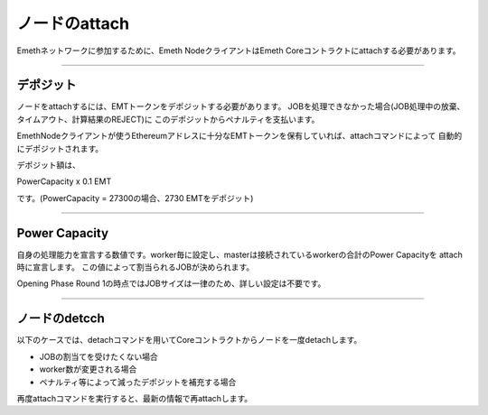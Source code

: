 .. _node-status:

====================
ノードのattach
====================

Emethネットワークに参加するために、Emeth NodeクライアントはEmeth Coreコントラクトにattachする必要があります。

------------------------------------------------------------------------------


デポジット
====================

ノードをattachするには、EMTトークンをデポジットする必要があります。
JOBを処理できなかった場合(JOB処理中の放棄、タイムアウト、計算結果のREJECT)に
このデポジットからペナルティを支払います。

EmethNodeクライアントが使うEthereumアドレスに十分なEMTトークンを保有していれば、attachコマンドによって
自動的にデポジットされます。

デポジット額は、

PowerCapacity x 0.1 EMT

です。(PowerCapacity = 27300の場合、2730 EMTをデポジット)

----------------------------------------------------------------------------------------------

Power Capacity
===================

自身の処理能力を宣言する数値です。worker毎に設定し、masterは接続されているworkerの合計のPower Capacityを
attach時に宣言します。
この値によって割当られるJOBが決められます。

Opening Phase Round 1の時点ではJOBサイズは一律のため、詳しい設定は不要です。


----------------------------------------------------------------------------------------------


ノードのdetcch
==================

以下のケースでは、detachコマンドを用いてCoreコントラクトからノードを一度detachします。

+ JOBの割当てを受けたくない場合
+ worker数が変更される場合
+ ペナルティ等によって減ったデポジットを補充する場合

再度attachコマンドを実行すると、最新の情報で再attachします。









